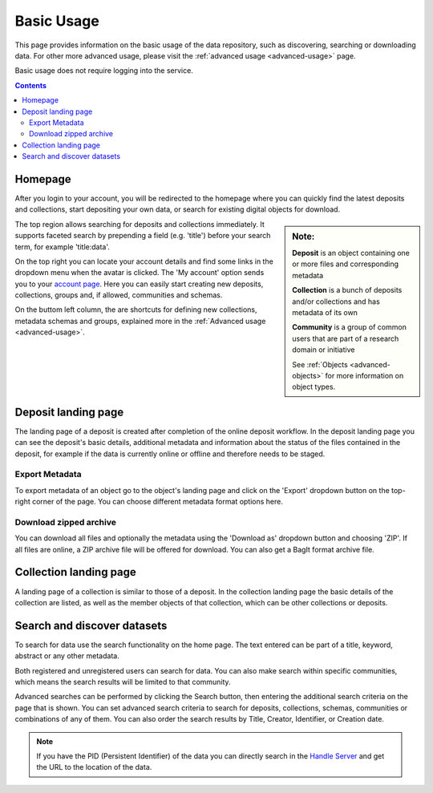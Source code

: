 .. _basic-usage:

***********
Basic Usage
***********

This page provides information on the basic usage of the data repository, such as discovering, searching or downloading data. For other more advanced usage, please visit the :ref:`advanced usage <advanced-usage>` page.

Basic usage does not require logging into the service.

.. contents::
    :depth: 8


.. _homepage:

================
Homepage
================

After you login to your account, you will be redirected to the homepage where you can quickly find the latest deposits and collections, start depositing your own data, or search for existing digital objects for download.

.. sidebar::
    **Note:**

    **Deposit** is an object containing one or more files and corresponding metadata

    **Collection** is a bunch of deposits and/or collections and has metadata of its own

    **Community** is a group of common users that are part of a research domain or initiative

    See :ref:`Objects <advanced-objects>` for more information on object types.

The top region allows searching for deposits and collections immediately. It supports faceted search by prepending a field (e.g. 'title') before your search term, for example 'title:data'.

On the top right you can locate your account details and find some links in the dropdown menu when the avatar is clicked. The 'My account' option sends you to your `account page`_. Here you can easily start creating new deposits, collections, groups and, if allowed, communities and schemas.

On the buttom left column, the are  shortcuts for defining new collections, metadata schemas and groups, explained more in the :ref:`Advanced usage <advanced-usage>`.

.. image:: ../img/homepage.png
   :align: center
   :width: 90%
   :alt: Home page

.. _deposit-landing-page:

==============
Deposit landing page
==============
The landing page of a deposit is created after completion of the online deposit workflow. In the deposit landing page you can see the deposit's basic details, additional metadata and information about the status of the files contained in the deposit, for example if the data is currently online or offline and therefore needs to be staged.

.. image:: ../img/deposit-landing-page.png
   :align: center
   :width: 90%
   :alt: Deposit landing page

.. _export-metadata:

Export Metadata
_________________

To export metadata of an object go to the object's landing page and click on the 'Export' dropdown button on the top-right corner of the page. You can choose different metadata format options here.

.. image:: ../img/deposit-landing-page-export.png
   :align: center
   :width: 90%
   :alt: Deposit landing page export

.. _download-zipped:

Download zipped archive
_________________

You can download all files and optionally the metadata using the 'Download as' dropdown button and choosing 'ZIP'. If all files are online, a ZIP archive file will be offered for download. You can also get a BagIt format archive file.

.. image:: ../img/deposit-landing-page-download.png
   :align: center
   :width: 90%
   :alt: Deposit landing page download

.. _collection-landing-page:

=======================
Collection landing page
=======================

A landing page of a collection is similar to those of a deposit. In the collection landing page the basic details of the collection are listed, as well as the member objects of that collection, which can be other collections or deposits.

.. image:: ../img/collection-landing-page.png
   :align: center
   :width: 90%
   :alt: Collection landing page

.. _search-data:

==================================
Search and discover datasets
==================================

To search for data use the search functionality on the home page. The text entered can be part of a title, keyword, abstract or any other metadata.

Both registered and unregistered users can search for data. You can also make search within specific communities, which means the search results will be limited to that community.

.. image:: ../img/search.png
   :align: center
   :width: 90%
   :alt: Search

Advanced searches can be performed by clicking the Search button, then entering the additional search criteria on the page that is shown. You can set advanced search criteria to search for deposits, collections, schemas, communities or combinations of any of them. You can also order the search results by Title, Creator, Identifier, or Creation date.

.. image:: ../img/search-advanced.png
   :align: center
   :width: 90%
   :alt: Search advanced

.. sidebar::
    If you have the PID (Persistent Identifier) of the data you can directly search in the `Handle Server`_ and get the URL to the location of the data.


.. note:: If you have the PID (Persistent Identifier) of the data you can directly search in the `Handle Server`_ and get the URL to the location of the data.

.. Links:

.. _`account page`: https://repository.surfsara.nl/user
.. _`Handle Server`: http://hdl.handle.net/
